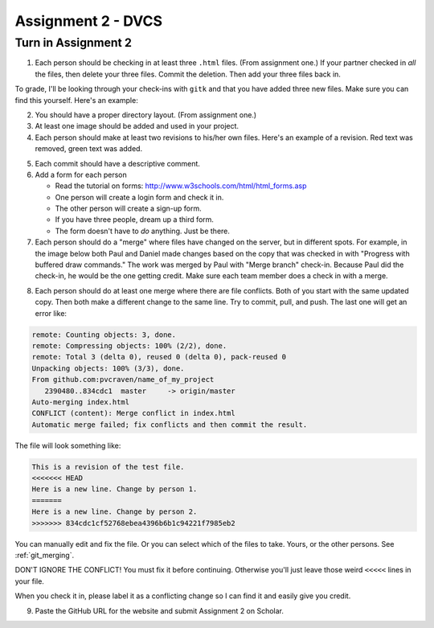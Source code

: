 Assignment 2 - DVCS
===================

Turn in Assignment 2
^^^^^^^^^^^^^^^^^^^^

1. Each person should be checking in at least three ``.html`` files.
   (From assignment one.) If your partner checked in *all* the files, then
   delete your three files. Commit the deletion. Then add your three files
   back in.

To grade, I'll be looking through your check-ins with ``gitk`` and that
you have added three new files. Make sure you can find this yourself. Here's an
example:

.. image:: new_file_check_in.png

2. You should have a proper directory layout. (From assignment one.)
3. At least one image should be added and used in your project.
4. Each person should make at least two revisions to his/her own files.
   Here's an example of a revision. Red text was removed, green text was
   added.

.. image:: revision.png

5. Each commit should have a descriptive comment.
6. Add a form for each person

   * Read the tutorial on forms: http://www.w3schools.com/html/html_forms.asp
   * One person will create a login form and check it in.
   * The other person will create a sign-up form.
   * If you have three people, dream up a third form.
   * The form doesn't have to *do* anything. Just be there.

7.  Each person should do a "merge" where files have changed on the server, but
    in different spots. For example, in the image below both Paul and Daniel
    made changes based on the copy that was checked in with "Progress with buffered
    draw commands." The work was merged by Paul with "Merge branch" check-in.
    Because Paul did the check-in, he would be the one getting credit. Make sure
    each team member does a check in with a merge.

.. image:: merge.png

8. Each person should do at least one merge where there are file conflicts.
   Both of you start with the same updated copy. Then both make a different
   change to the same line. Try to commit, pull, and push. The last one
   will get an error like:

.. code-block:: text

    remote: Counting objects: 3, done.
    remote: Compressing objects: 100% (2/2), done.
    remote: Total 3 (delta 0), reused 0 (delta 0), pack-reused 0
    Unpacking objects: 100% (3/3), done.
    From github.com:pvcraven/name_of_my_project
       2390480..834cdc1  master     -> origin/master
    Auto-merging index.html
    CONFLICT (content): Merge conflict in index.html
    Automatic merge failed; fix conflicts and then commit the result.

The file will look something like:

.. code-block:: text

    This is a revision of the test file.
    <<<<<<< HEAD
    Here is a new line. Change by person 1.
    =======
    Here is a new line. Change by person 2.
    >>>>>>> 834cdc1cf52768ebea4396b6b1c94221f7985eb2

You can manually edit and fix the file. Or you can select which of the files to
take. Yours, or the other persons. See :ref:`git_merging`.

DON'T IGNORE THE CONFLICT! You must fix it before continuing. Otherwise you'll
just leave those weird ``<<<<<`` lines in your file.

When you check it in, please label it as a conflicting change so I can find
it and easily give you credit.

9. Paste the GitHub URL for the website and submit Assignment 2 on Scholar.

.. image:: rubric.png
    :width: 500px
    :align: center
    :alt: alt
